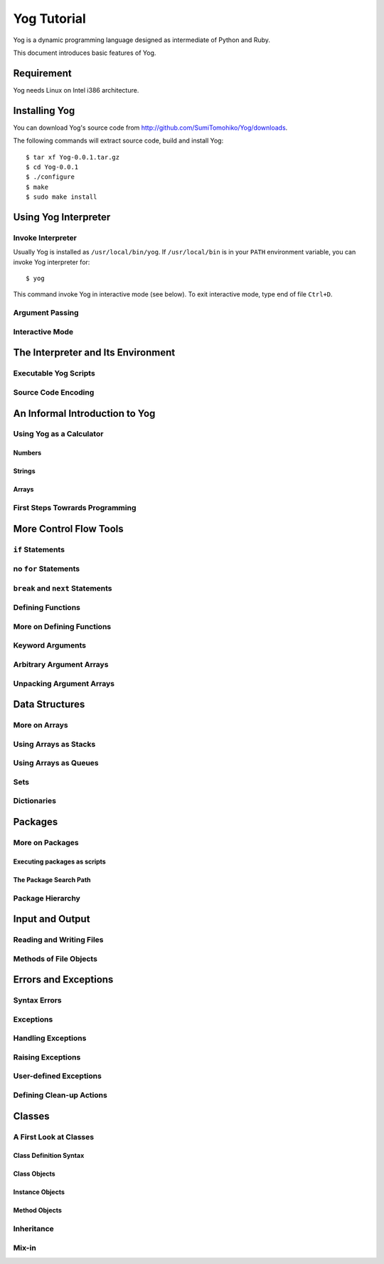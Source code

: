 ############
Yog Tutorial
############

Yog is a dynamic programming language designed as intermediate of Python and Ruby.

This document introduces basic features of Yog.

***********
Requirement
***********

Yog needs Linux on Intel i386 architecture.

**************
Installing Yog
**************

You can download Yog's source code from http://github.com/SumiTomohiko/Yog/downloads.

The following commands will extract source code, build and install Yog::

  $ tar xf Yog-0.0.1.tar.gz
  $ cd Yog-0.0.1
  $ ./configure
  $ make
  $ sudo make install

*********************
Using Yog Interpreter
*********************

Invoke Interpreter
==================

Usually Yog is installed as ``/usr/local/bin/yog``. If ``/usr/local/bin`` is in your ``PATH`` environment variable, you can invoke Yog interpreter for::

  $ yog

This command invoke Yog in interactive mode (see below). To exit interactive mode, type end of file ``Ctrl+D``.

Argument Passing
================

Interactive Mode
================

***********************************
The Interpreter and Its Environment
***********************************

Executable Yog Scripts
======================

Source Code Encoding
====================

*******************************
An Informal Introduction to Yog
*******************************

Using Yog as a Calculator
=========================

Numbers
-------

Strings
-------

Arrays
------

First Steps Towrards Programming
================================

***********************
More Control Flow Tools
***********************

``if`` Statements
=================

no ``for`` Statements
=====================

``break`` and ``next`` Statements
=================================

Defining Functions
==================

More on Defining Functions
==========================

Keyword Arguments
=================

Arbitrary Argument Arrays
=========================

Unpacking Argument Arrays
=========================

***************
Data Structures
***************

More on Arrays
==============

Using Arrays as Stacks
======================

Using Arrays as Queues
======================

Sets
====

Dictionaries
============

********
Packages
********

More on Packages
================

Executing packages as scripts
-----------------------------

The Package Search Path
-----------------------

Package Hierarchy
=================

****************
Input and Output
****************

Reading and Writing Files
=========================

Methods of File Objects
=======================

*********************
Errors and Exceptions
*********************

Syntax Errors
=============

Exceptions
==========

Handling Exceptions
===================

Raising Exceptions
==================

User-defined Exceptions
=======================

Defining Clean-up Actions
=========================

*******
Classes
*******

A First Look at Classes
=======================

Class Definition Syntax
-----------------------

Class Objects
-------------

Instance Objects
----------------

Method Objects
--------------

Inheritance
===========

Mix-in
======
